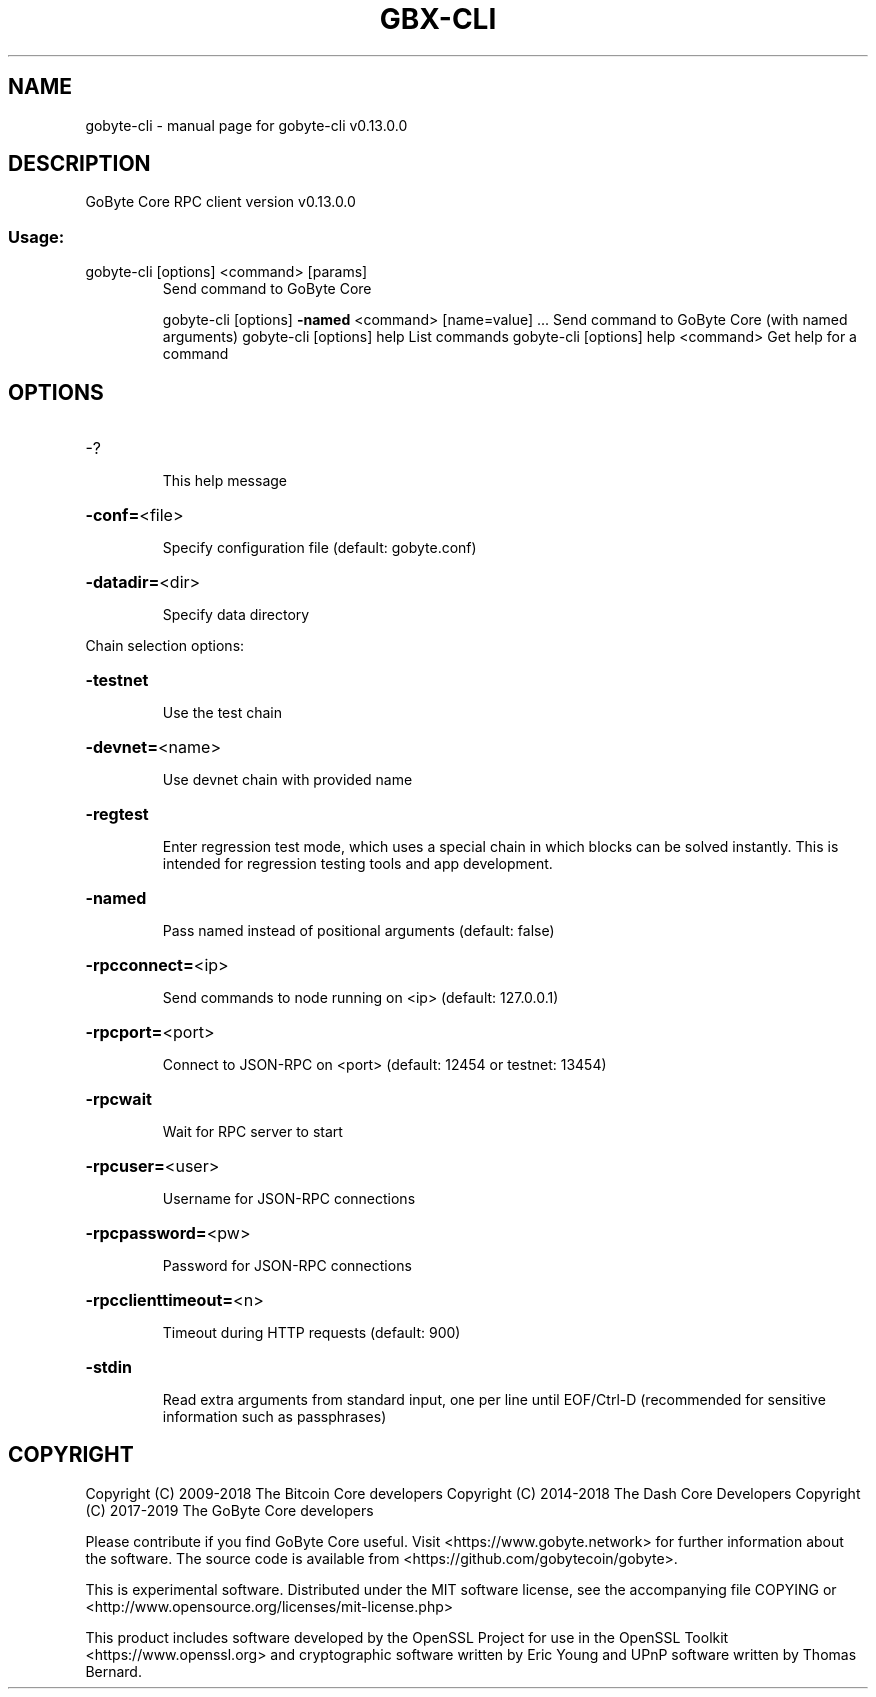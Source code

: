 .\" DO NOT MODIFY THIS FILE!  It was generated by help2man 1.47.8.
.TH GBX-CLI "1" "November 2018" "gobyte-cli v0.13.0.0" "User Commands"
.SH NAME
gobyte-cli \- manual page for gobyte-cli v0.13.0.0
.SH DESCRIPTION
GoByte Core RPC client version v0.13.0.0
.SS "Usage:"
.TP
gobyte\-cli [options] <command> [params]
Send command to GoByte Core
.IP
gobyte\-cli [options] \fB\-named\fR <command> [name=value] ... Send command to GoByte Core (with named arguments)
gobyte\-cli [options] help                List commands
gobyte\-cli [options] help <command>      Get help for a command
.SH OPTIONS
.HP
\-?
.IP
This help message
.HP
\fB\-conf=\fR<file>
.IP
Specify configuration file (default: gobyte.conf)
.HP
\fB\-datadir=\fR<dir>
.IP
Specify data directory
.PP
Chain selection options:
.HP
\fB\-testnet\fR
.IP
Use the test chain
.HP
\fB\-devnet=\fR<name>
.IP
Use devnet chain with provided name
.HP
\fB\-regtest\fR
.IP
Enter regression test mode, which uses a special chain in which blocks
can be solved instantly. This is intended for regression testing
tools and app development.
.HP
\fB\-named\fR
.IP
Pass named instead of positional arguments (default: false)
.HP
\fB\-rpcconnect=\fR<ip>
.IP
Send commands to node running on <ip> (default: 127.0.0.1)
.HP
\fB\-rpcport=\fR<port>
.IP
Connect to JSON\-RPC on <port> (default: 12454 or testnet: 13454)
.HP
\fB\-rpcwait\fR
.IP
Wait for RPC server to start
.HP
\fB\-rpcuser=\fR<user>
.IP
Username for JSON\-RPC connections
.HP
\fB\-rpcpassword=\fR<pw>
.IP
Password for JSON\-RPC connections
.HP
\fB\-rpcclienttimeout=\fR<n>
.IP
Timeout during HTTP requests (default: 900)
.HP
\fB\-stdin\fR
.IP
Read extra arguments from standard input, one per line until EOF/Ctrl\-D
(recommended for sensitive information such as passphrases)
.SH COPYRIGHT
Copyright (C) 2009-2018 The Bitcoin Core developers
Copyright (C) 2014-2018 The Dash Core Developers
Copyright (C) 2017-2019 The GoByte Core developers

Please contribute if you find GoByte Core useful. Visit <https://www.gobyte.network> for
further information about the software.
The source code is available from <https://github.com/gobytecoin/gobyte>.

This is experimental software.
Distributed under the MIT software license, see the accompanying file COPYING
or <http://www.opensource.org/licenses/mit-license.php>

This product includes software developed by the OpenSSL Project for use in the
OpenSSL Toolkit <https://www.openssl.org> and cryptographic software written by
Eric Young and UPnP software written by Thomas Bernard.
